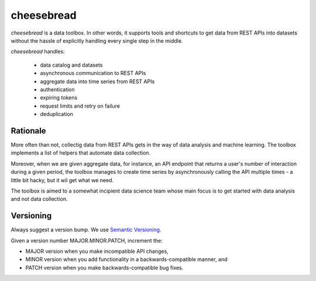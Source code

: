 cheesebread
===========

*cheesebread* is a data toolbox. In other words, it supports tools and shortcuts to 
get data from REST APIs into datasets without the hassle of explicitly handling 
every single step in the middle.

*cheesebread* handles:

  - data catalog and datasets
  - asynchronous communication to REST APIs
  - aggregate data into time series from REST APIs
  - authentication 
  - expiring tokens
  - request limits and retry on failure
  - deduplication

Rationale
^^^^^^^^^

More often than not, collectig data from REST APIs gets in the way of data analysis and  
machine learning. The toolbox implements a list of helpers that automate data collection. 

Moreover, when we are given aggregate data, for instance, an API endpoint that 
returns a user's number of interaction during a given period, the toolbox manages to create 
time series by asynchronously calling the API multiple times - a little bit hacky, but it wil get what we need. 

The toolbox is aimed to a somewhat incipient data science team whose main focus is to
get started with data analysis and not data collection. 

Versioning
^^^^^^^^^^

Always suggest a version bump. We use `Semantic Versioning <http://semver.org>`_.

Given a version number MAJOR.MINOR.PATCH, increment the:

- MAJOR version when you make incompatible API changes,
- MINOR version when you add functionality in a backwards-compatible manner, and
- PATCH version when you make backwards-compatible bug fixes.

